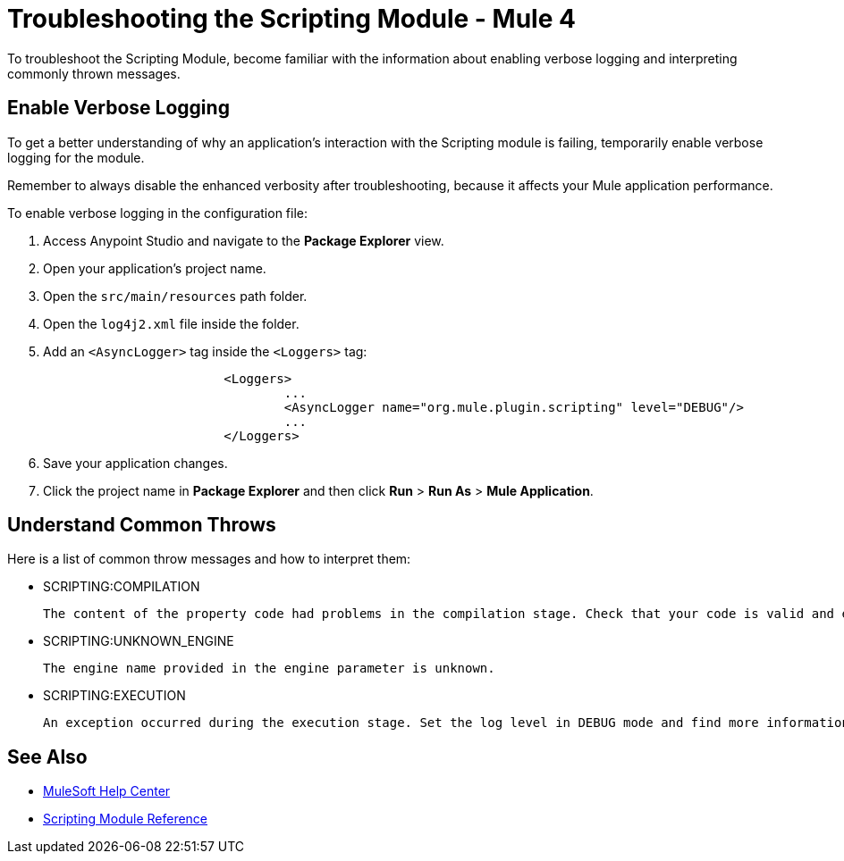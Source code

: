 = Troubleshooting the Scripting Module - Mule 4

To troubleshoot the Scripting Module, become familiar with the information about enabling verbose logging and interpreting commonly thrown messages.

== Enable Verbose Logging

To get a better understanding of why an application's interaction with the Scripting module is failing, temporarily enable verbose logging for the module. +

Remember to always disable the enhanced verbosity after troubleshooting, because it affects your Mule application performance.

To enable verbose logging in the configuration file:

. Access Anypoint Studio and navigate to the *Package Explorer* view.
. Open your application's project name.
. Open the `src/main/resources` path folder.
. Open the `log4j2.xml` file inside the folder.
. Add an `<AsyncLogger>` tag inside the `<Loggers>` tag:
+
[source,xml,linenums]
----
			<Loggers>
				...
				<AsyncLogger name="org.mule.plugin.scripting" level="DEBUG"/>
				...
			</Loggers>
----
[start=6]
. Save your application changes.
. Click the project name in *Package Explorer* and then click *Run* > *Run As* > *Mule Application*.


== Understand Common Throws

Here is a list of common throw messages and how to interpret them:

* SCRIPTING:COMPILATION

 The content of the property code had problems in the compilation stage. Check that your code is valid and export the classes used with the Scripting module.

* SCRIPTING:UNKNOWN_ENGINE

 The engine name provided in the engine parameter is unknown.

* SCRIPTING:EXECUTION

 An exception occurred during the execution stage. Set the log level in DEBUG mode and find more information in the log file.

== See Also
* https://help.mulesoft.com[MuleSoft Help Center]
* xref:scripting-reference.adoc[Scripting Module Reference]

